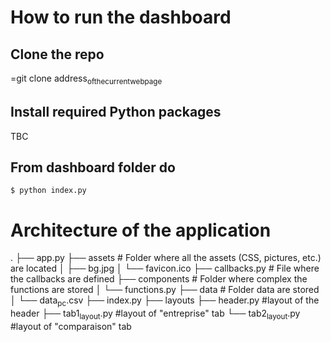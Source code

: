 * How to run the dashboard
** Clone the repo
   =git clone address_of_the_current_web_page
** Install required Python packages
   TBC
** From dashboard folder do
   =$ python index.py=
* Architecture of the application
  .
  ├── app.py                  
  ├── assets                # Folder where all the assets (CSS, pictures, etc.) are located
  │   ├── bg.jpg
  │   └── favicon.ico
  ├── callbacks.py          # File where the callbacks are defined
  ├── components            # Folder where complex the functions are stored
  │   └── functions.py
  ├── data                  # Folder data are stored
  │   └── data_pc.csv
  ├── index.py
  ├── layouts
     ├── header.py          #layout of the header
     ├── tab1_layout.py     #layout of "entreprise" tab 
     └── tab2_layout.py     #layout of "comparaison" tab
